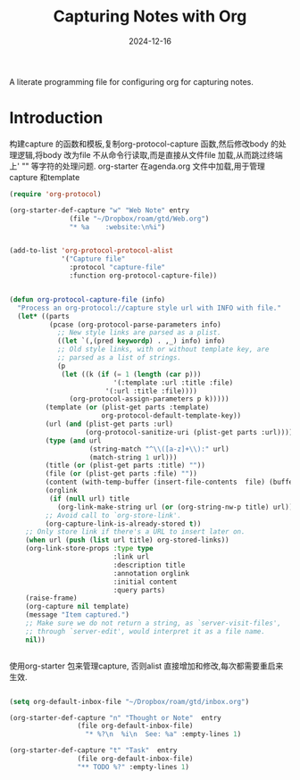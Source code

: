 #+title:  Capturing Notes with Org
#+author: Dancewhale
#+date:   2024-12-16
#+tags: emacs org

A literate programming file for configuring org for capturing notes.

#+begin_src emacs-lisp :exports none
  ;;; capturing-notes --- Configuring org for capturing notes. -*- lexical-binding: t; -*-
  ;;
  ;; © 2020-2024 Dancewhale
  ;;   Licensed under a Creative Commons Attribution 4.0 International License.
  ;;   See http://creativecommons.org/licenses/by/4.0/
  ;;
  ;; Author: Howard X. Abrams <http://gitlab.com/howardabrams>
  ;; Maintainer: Dancewhale
  ;; Created: 2024-12-16
  ;;
  ;; This file is not part of GNU Emacs.
  ;;
  ;; *NB:* Do not edit this file. Instead, edit the original literate file at:
  ;;            ~/other/emacs.d/config/capturing-notes.org
  ;;       And tangle the file to recreate this one.
  ;;
  ;;; Code:
#+end_src
* Introduction
构建capture 的函数和模板,复制org-protocol-capture 函数,然后修改body 的处理逻辑,将body 改为file
不从命令行读取,而是直接从文件file 加载,从而跳过终端上' "" 等字符的处理问题.
org-starter 在agenda.org 文件中加载,用于管理capture 和template
#+name: capture
#+begin_src emacs-lisp  :comments link
(require 'org-protocol)

(org-starter-def-capture "w" "Web Note" entry
               (file "~/Dropbox/roam/gtd/Web.org")
               "* %a    :website:\n%i")


(add-to-list 'org-protocol-protocol-alist
             '("Capture file"
               :protocol "capture-file"
               :function org-protocol-capture-file))


(defun org-protocol-capture-file (info)
  "Process an org-protocol://capture style url with INFO with file."
  (let* ((parts
          (pcase (org-protocol-parse-parameters info)
            ;; New style links are parsed as a plist.
            ((let `(,(pred keywordp) . ,_) info) info)
            ;; Old style links, with or without template key, are
            ;; parsed as a list of strings.
            (p
             (let ((k (if (= 1 (length (car p)))
                          '(:template :url :title :file)
                        '(:url :title :file))))
               (org-protocol-assign-parameters p k)))))
         (template (or (plist-get parts :template)
                       org-protocol-default-template-key))
         (url (and (plist-get parts :url)
                   (org-protocol-sanitize-uri (plist-get parts :url))))
         (type (and url
                    (string-match "^\\([a-z]+\\):" url)
                    (match-string 1 url)))
         (title (or (plist-get parts :title) ""))
         (file (or (plist-get parts :file) ""))
         (content (with-temp-buffer (insert-file-contents  file) (buffer-string))) 
         (orglink
          (if (null url) title
            (org-link-make-string url (or (org-string-nw-p title) url))))
         ;; Avoid call to `org-store-link'.
         (org-capture-link-is-already-stored t))
    ;; Only store link if there's a URL to insert later on.
    (when url (push (list url title) org-stored-links))
    (org-link-store-props :type type
                          :link url
                          :description title
                          :annotation orglink
                          :initial content
                          :query parts)
    (raise-frame)
    (org-capture nil template)
    (message "Item captured.")
    ;; Make sure we do not return a string, as `server-visit-files',
    ;; through `server-edit', would interpret it as a file name.
    nil))


#+end_src

使用org-starter 包来管理capture, 否则alist 直接增加和修改,每次都需要重启来生效.
#+name: org-task-template
#+begin_src emacs-lisp  :comments link

(setq org-default-inbox-file "~/Dropbox/roam/gtd/inbox.org")

(org-starter-def-capture "n" "Thought or Note"  entry
                 (file org-default-inbox-file)
                   "* %?\n  %i\n  See: %a" :empty-lines 1)

(org-starter-def-capture "t" "Task"  entry
                 (file org-default-inbox-file)
                 "** TODO %?" :empty-lines 1)

#+end_src



* Technical Artifacts                                :noexport:
Let's provide a name so we can =require= this file.
#+begin_src emacs-lisp :exports none
  (provide 'capturing-notes)
  ;;; capturing-notes.el ends here
#+end_src

Before you can build this on a new system, make sure that you put the cursor over any of these properties, 
and hit: ~C-c C-c~

#+description: A literate programming file for configuring org for capturing notes.

#+property:    header-args:sh :tangle no
#+property:    header-args:emacs-lisp :tangle yes
#+property:    header-args    :results none :eval no-export :comments no mkdirp yes

#+options:     num:nil toc:t todo:nil tasks:nil tags:nil date:nil
#+options:     skip:nil author:nil email:nil creator:nil timestamp:nil
#+infojs_opt:  view:nil toc:t ltoc:t mouse:underline buttons:0 path:http://orgmode.org/org-info.js
